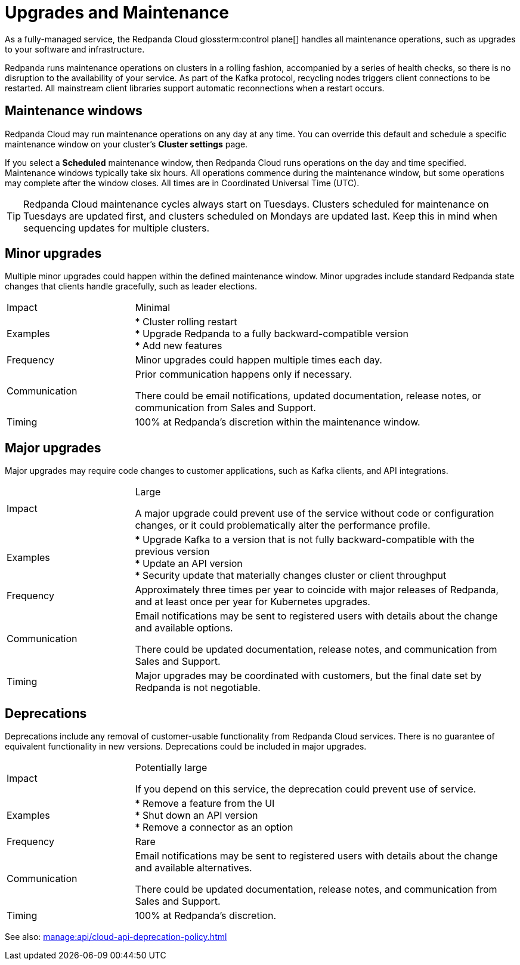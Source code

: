 = Upgrades and Maintenance
:description: Learn how Redpanda Cloud manages maintenance operations.

As a fully-managed service, the Redpanda Cloud glossterm:control plane[] handles all maintenance operations, such as upgrades to your software and infrastructure.

Redpanda runs maintenance operations on clusters in a rolling fashion, accompanied by a series of health checks, so there is no disruption to the availability of your service. As part of the Kafka protocol, recycling nodes triggers client connections to be restarted. All mainstream client libraries support automatic reconnections when a restart occurs.

== Maintenance windows

Redpanda Cloud may run maintenance operations on any day at any time. You can override this default and schedule a specific maintenance window on your cluster's *Cluster settings* page. 

If you select a *Scheduled* maintenance window, then Redpanda Cloud runs operations on the day and time specified. Maintenance windows typically take six hours. All operations commence during the maintenance window, but some operations may complete after the window closes. All times are in Coordinated Universal Time (UTC).

TIP: Redpanda Cloud maintenance cycles always start on Tuesdays. Clusters scheduled for maintenance on Tuesdays are updated first, and clusters scheduled on Mondays are updated last. Keep this in mind when sequencing updates for multiple clusters.

== Minor upgrades

Multiple minor upgrades could happen within the defined maintenance window. Minor upgrades include standard Redpanda state changes that clients handle gracefully, such as leader elections. 


[cols="1,3"]
|===
| Impact
| Minimal

| Examples
| * Cluster rolling restart  +
* Upgrade Redpanda to a fully backward-compatible version +
* Add new features

| Frequency
| Minor upgrades could happen multiple times each day.

| Communication
| Prior communication happens only if necessary. 

There could be email notifications, updated documentation, release notes, or communication from Sales and Support.

| Timing
| 100% at Redpanda's discretion within the maintenance window.
|===

== Major upgrades

Major upgrades may require code changes to customer applications, such as Kafka clients, and API integrations. 

[cols="1,3"]
|===
| Impact
| Large

A major upgrade could prevent use of the service without code or configuration changes, or it could problematically alter the performance profile. 

| Examples
| * Upgrade Kafka to a version that is not fully backward-compatible with the previous version +
* Update an API version +
* Security update that materially changes cluster or client throughput

| Frequency
| Approximately three times per year to coincide with major releases of Redpanda, and at least once per year for Kubernetes upgrades.

| Communication
| Email notifications may be sent to registered users with details about the change and available options.

There could be updated documentation, release notes, and communication from Sales and Support.

| Timing
| Major upgrades may be coordinated with customers, but the final date set by Redpanda is not negotiable.
|===

== Deprecations

Deprecations include any removal of customer-usable functionality from Redpanda Cloud services. There is no guarantee of equivalent functionality in new versions. Deprecations could be included in major upgrades. 

[cols="1,3"]
|===
| Impact
| Potentially large

If you depend on this service, the deprecation could prevent use of service.

| Examples
| * Remove a feature from the UI +
  * Shut down an API version +
  * Remove a connector as an option

| Frequency
| Rare

| Communication
| Email notifications may be sent to registered users with details about the change and available alternatives.

There could be updated documentation, release notes, and communication from Sales and Support.

| Timing
| 100% at Redpanda's discretion.
|===

See also: xref:manage:api/cloud-api-deprecation-policy.adoc[]